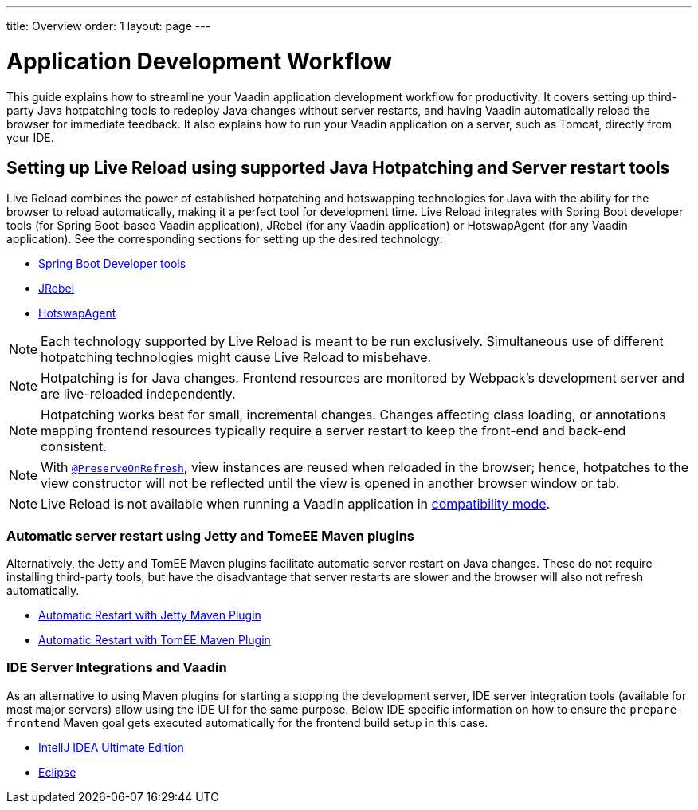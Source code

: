 ---
title: Overview
order: 1
layout: page
---

= Application Development Workflow

This guide explains how to streamline your Vaadin application development workflow for productivity.
It covers setting up third-party Java hotpatching tools to redeploy Java changes without server restarts, and having Vaadin automatically reload the browser for immediate feedback.
It also explains how to run your Vaadin application on a server, such as Tomcat, directly from your IDE.

== Setting up Live Reload using supported Java Hotpatching and Server restart tools
Live Reload combines the power of established hotpatching and hotswapping technologies for Java with the ability for the browser to reload automatically, making it a perfect tool for development time.
Live Reload integrates with Spring Boot developer tools (for Spring Boot-based Vaadin application), JRebel (for any Vaadin application) or HotswapAgent (for any Vaadin application).
See the corresponding sections for setting up the desired technology:

** <<setup-live-reload-springboot#, Spring Boot Developer tools>>
** <<setup-live-reload-jrebel#, JRebel>>
** <<setup-live-reload-hotswap-agent#, HotswapAgent>>

[NOTE]
Each technology supported by Live Reload is meant to be run exclusively.
Simultaneous use of different hotpatching technologies might cause Live Reload to misbehave.

[NOTE]
Hotpatching is for Java changes.
Frontend resources are monitored by Webpack's development server and are live-reloaded independently.

[NOTE]
Hotpatching works best for small, incremental changes.
Changes affecting class loading, or annotations mapping frontend resources typically require a server restart to keep the front-end and back-end consistent.

[NOTE]
With  <<../advanced/tutorial-preserving-state-on-refresh#,`@PreserveOnRefresh`>>, view instances are reused when reloaded in the browser; hence, hotpatches to the view constructor will not be reflected until the view is opened in another browser window or tab.

[NOTE]
Live Reload is not available when running a Vaadin application in <<../v14-migration/v14-migration-guide#compatibility-mode,compatibility mode>>.

=== Automatic server restart using Jetty and TomeEE Maven plugins
Alternatively, the Jetty and TomEE Maven plugins facilitate automatic server restart on Java changes.
These do not require installing third-party tools, but have the disadvantage that server restarts are slower and the browser will also not refresh automatically.

** <<tutorial-jetty-scaninterval#, Automatic Restart with Jetty Maven Plugin>>
** <<tutorial-cdi-reloadonupdate#, Automatic Restart with TomEE Maven Plugin>>

=== IDE Server Integrations and Vaadin
As an alternative to using Maven plugins for starting a stopping the development server,
IDE server integration tools (available for most major servers) allow using the IDE UI for the same purpose.
Below IDE specific information on how to ensure the `prepare-frontend` Maven goal gets executed automatically for the frontend build setup in this case.

** <<run-on-server-intellij#,IntellJ IDEA Ultimate Edition>>
** <<run-on-server-eclipse#,Eclipse>>
